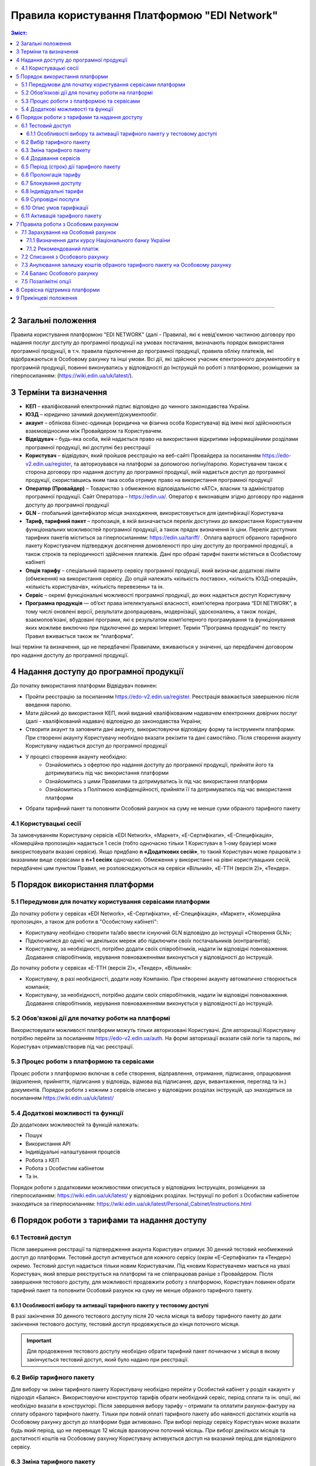 Правила користування Платформою "EDI Network"
################################################################################

.. contents:: Зміст:
   :depth: 3

-------------------------------------

2 Загальні положення
==================================================

Правила користування платформою "EDI NETWORK" (далі - Правила), які є невід'ємною частиною договору про надання послуг доступу до програмної продукції на умовах постачання, визначають порядок використання програмної продукції, в т.ч. правила підключення до програмної продукції, правила обліку платежів, які відображаються в Особовому рахунку та інші умови. Всі дії, які здійснює учасник електронного документообігу в програмній продукції, повинні виконуватись у відповідності до Інструкцій по роботі з платформою, розміщених за гіперпосиланням: (https://wiki.edin.ua/uk/latest/).

3 Терміни та визначення
==================================================

* **КЕП** – кваліфікований електронний підпис відповідно до чинного законодавства України.
* **ЮЗД** – юридично зачимий документ/документообіг.
* **акаунт** – облікова бізнес-одиниця (юридична чи фізична особа Користувача) від імені якої здійснюються взаємовідносини між  Провайдером та Користувачем.
* **Відвідувач** – будь-яка особа, якій надається  право на використання відкритими інформаційними розділами програмної продукції, які доступні без реєстрації
* **Користувач** – відвідувач, який пройшов реєстрацію на веб-сайті Провайдера за посиланням https://edo-v2.edin.ua/register, та авторизувався на платформі за допомогою логіну/паролю. Користувачем також є сторона договору про надання доступу до програмної продукції, якій надається доступ до програмної продукції, скориставшись яким така особа отримує право на використання програмної продукції
* **Оператор  (Провайдер)** – Товариство з обмеженою відповідальністю «АТС», власник та адміністратор  програмної продукції. Сайт Оператора – https://edin.ua/. Оператор є виконавцем згідно договору про надання доступу до програмної продукції
* **GLN** – глобальний ідентифікатор місця знаходження, використовується для ідентифікації Користувача
* **Тариф, тарифний пакет** –  пропозиція, в якій визначається перелік доступних до використання Користувачем функціональних можливостей програмної продукції, а також прядок визначення їх ціни. Перелік доступних тарифних пакетів міститься за гіперпосиланням: https://edin.ua/tariff/ . Оплата вартості обраного тарифного пакету Користувачем підтверджує досягнення домовленості про ціну доступу до програмної продукції, а також строків та періодичності здійснення платежів. Дані про обрані тарифні пакети містяться в Особистому кабінеті 
* **Опція тарифу** – спеціальний параметр сервісу програмної продукції, який визначає додаткові ліміти (обмеження) на використання сервісу. До опцій належать «кількість поставок», «кількість ЮЗД-операцій», «кількість користувачів», «кількість перевезень» та ін.
* **Сервіс** – окремі функціональні можливості програмної продукції, до яких надається доступ Користувачу
* **Програмна продукція** — об’єкт права інтелектуальної власності, комп’ютерна програма “EDI NETWORK”, в тому числі оновлені версії, результати доопрацювань, модернізації, удосконалень, а також похідні, взаємопов’язані, вбудовані програми, які є результатом комп’ютерного програмування та функціонування яких можливе виключно при підключенні до мережі Інтернет. Термін “Програмна продукція” по тексту Правил вживається також як “платформа”.

Інші терміни та визначення, що не передбачені Правилами, вживаються у значенні, що передбачені договором про надання доступу до програмної продукції.

4 Надання доступу до програмної продукції 
==================================================

До початку використання платформи Відвідувач повинен:

* Пройти реєстрацію за посиланням https://edo-v2.edin.ua/register. Реєстрація вважається завершеною після введення паролю.
* Мати дійсний до використання КЕП, який виданий кваліфікованим надавачем електронних довірчих послуг (далі - кваліфікований надавач) відповідно до законодавства України;
* Створити акаунт та заповнити дані акаунту, використовуючи відповідну форму та інструменти платформи. При створенні акаунту Користувачу необхідно вказати рекізити та дані самостійно. Після створення акаунту Користувачу надається доступ до програмної продукції
* У процесі створення акаунту необхідно:
    * Ознайомитись з офертою про надання доступу до програмної продукції, прийняти його та дотримуватись під час використання платформи
    * Ознайомитись з цими Правилами та дотримуватись їх під час використання платформи
    * Ознайомитись з Політикою конфіденційності, прийняти її та дотримуватись під час використання платформи
* Обрати тарифний пакет та поповнити Особовий рахунок на суму не менше суми обраного тарифного пакету

4.1 Користувацькі сесії
----------------------------------------------------------------

За замовчуванням Користувачу сервісів «EDI Network», «Маркет», «Е-Сертифікати», «Е-Специфікація», «Комерційна пропозиція» надається 1 сесія (тобто одночасно тільки 1 Користувач в 1-ому браузері може використовувати вказані сервіси). Якщо придбано **n «Додаткових сесій»**, то такий Користувач може працювати з вказаними вище сервісами в **n+1 сесіях** одночасно. Обмеження у використанні на рівні користувацьких сесій, передбачені цим пунктом Правил, не розповсюджуються на сервіси «Вільний», «Е-ТТН (версія 2)», «Тендер».

5 Порядок використання платформи
==================================================

5.1 Передумови для початку користування сервісами платформи
----------------------------------------------------------------

До початку роботи у сервісах «EDI Network», «Е-Сертифікати», «Е-Специфікація», «Маркет», «Комерційна пропозиція», а також для роботи в "Особистому кабінеті":

* Користувачу необхідно створити та/або ввести існуючий GLN відповідно до інструкції «Створення GLN»;
* Підключитися до однієї чи декількох мереж або підключити своїх постачальників (контрагентів);
* Користувачу, за необхідності, потрібно додати своїх співробітників, надати їм відповідні повноваження. Додавання співробітників, керування повноваженнями виконується у відповідності до інструкцій.

До початку роботи у сервісах «Е-ТТН (версія 2)», «Тендер», «Вільний»:

* Користувачу, в разі необхідності, додати нову Компанію. При створенні акаунту автоматично створюється компанія;
* Користувачу, за необхідності, потрібно додати своїх співробітників, надати їм відповідні повноваження. Додавання співробітників, керування повноваженнями виконується у відповідності до інструкцій.

5.2 Обов’язкові дії для початку роботи на платформі
----------------------------------------------------------------

Використовувати можливості платформи можуть тільки авторизовані Користувачі. Для авторизації Користувачу потрібно перейти за посиланням https://edo-v2.edin.ua/auth. На формі авторизації вказати свій логін та пароль, які Користувач отримав/створив під час реєстрації.

5.3 Процес роботи з платформою та сервісами
----------------------------------------------------------------

Процес роботи з платформою включає в себе створення, відправлення, отримання, підписання, опрацювання (відхилення, прийняття, підписання у відповідь, відмова від підписання, друк, вивантаження, перегляд та ін.) документів. 
Порядок роботи з кожним з сервісів описано у відповідних розділах інструкцій, що знаходяться за посиланням https://wiki.edin.ua/uk/latest/

5.4 Додаткові можливості та функції
----------------------------------------------------------------

До додаткових можливостей та функцій належать:

* Пошук
* Використання API
* Індивідуальні налаштування процесів
* Робота з КЕП
* Робота з Особистим кабінетом 
* Та ін.

Порядок роботи з додатковими можливостями описується у відповідних Інструкціях, розміщених за гіперпосиланням: https://wiki.edin.ua/uk/latest/ у відповідних розділах.
Інструкції по роботі з Особистим кабінетом знаходяться за гіперпосиланням: https://wiki.edin.ua/uk/latest/Personal_Cabinet/Instructions.html

6 Порядок роботи з тарифами та надання доступу
==================================================

6.1 Тестовий доступ
----------------------------------------------------------------

Після завершення реєстрації та підтвердження акаунта Користувач отримує 30 денний тестовий необмежений доступ до платформи. Тестовий доступ активується для кожного сервісу (окрім «Е-Сертифікати» та «Тендер») окремо. Тестовий доступ надається тільки новим Користувачам. Під «новим Користувачем» мається на увазі Користувач, який вперше реєструється на платформі та не співпрацював раніше з Провайдером. 
Після завершення тестового доступу, для можливості продовжити роботу з платформою, Користувач повинен обрати тарифний пакет та поповнити Особовий рахунок на суму не менше обраного тарифного пакету.

6.1.1 Особливості вибору та активації тарифного пакету у тестовому доступі
~~~~~~~~~~~~~~~~~~~~~~~~~~~~~~~~~~~~~~~~~~~~~~~~~~~~~~~~~~~~~~~~~~~~~~~~~~~~~~~~~~~~

В разі закінчення 30 денного тестового доступу після 20 числа місяця та вибору тарифного пакету до дати закінчення тестового доступу, тестовий доступ продовжується до кінця поточного місяця. 

.. important::
    Для продовження тестового доступу необхідно обрати тарифний пакет починаючи з місяця в якому закінчується тестовий доступ, який було надано при реєстрації.

6.2 Вибір тарифного пакету
----------------------------------------------------------------

Для вибору чи зміни тарифного пакету Користувачу необхідно перейти у Особистий кабінет у розділ «акаунт» у підрозділ «Баланс». Використовуючи конструктор тарифів обрати необхідний сервіс, період сплати та ін. опції, які необхідно вказати в конструкторі. Після завершення вибору тарифу – отримати та оплатити рахунок-фактуру на сплату обраного тарифного пакету. Тільки при повній оплаті тарифного пакету або наявності достатніх коштів на Особовому рахунку доступ до платформи буде активовано. 
При виборі періоду сервісу Користувач може вказати будь який період, що не перевищує 12 місяців враховуючи поточний місяць. При виборі декількох місяців та достатності коштів на Особовому рахунку Користувачу активується доступ на вказаний період для відповідного сервісу.

6.3 Зміна тарифного пакету
----------------------------------------------------------------

Тарифний пакет, за допомогою Особистого кабінету, можливо змінити тільки у бік збільшення опцій тарифу або продовжити обраний тарифний пакет на майбутні періоди. Під зміною тарифного пакету мається на увазі зміна опцій тарифу (для прикладу збільшити кількість поставок чи ЮЗД документів).
Для зміни тарифу у бік зменшення опцій тарифу надіслати листа на електронну адресу: sales@edin.ua.
Під час зміни Користувач отримує рахунок-фактуру на різницю в ціні нового тарифу та раніше сплаченого тарифу. При списанні ціни тарифного пакету враховується залишок коштів на Особовому рахунку. В разі недостатності коштів на Особовому рахунку зміна тарифного пакету не відбувається. При зміні тарифного пакету, раніше сплачені та використані можливості, невикористані опції (наприклад: залишок кількості поставок), отримані знижки чи ін. пільги не враховуються. Зміна відбувається з моменту списання коштів з Особового рахунку.

6.4 Додавання сервісів
----------------------------------------------------------------

Додавання нових сервісів виконується у конструкторі тарифів. При додаванні нових сервісів формується окремий рахунок-фактура на вартість обраних сервісів. Доступ до нових обраних сервісів активується при списанні з Особового рахунку відповідної ціни тарифного пакету . В разі нестачі коштів на Особовому рахунку – доступ не активується. В цьому випадку Користувачу необхідно поповнити Особовий рахунок. 

6.5 Період (строк) дії тарифного пакету
----------------------------------------------------------------

Тарифний пакет починає діяти з 1го числа кожного місяця, який був вказаний при виборі тарифного пакету. Додатковий тарифний пакет діє з 1го числа поточного місяця. Змінений тарифний пакет діє з 1го числа місяця, для якого виконана зміна. Закінчення строку дії тарифного пакету визначається відповідним числом останнього дня місяця.

6.6 Пролонгація тарифу
----------------------------------------------------------------

За замовчуванням активована автоматична пролонгація для всіх сервісів. Користувач може відключити пролонгацію в профілі акаунту. При активованій автоматичній пролонгації після закінчення строку дії тарифного пакету він автоматично продовжується на мінімальний період, який можна вибрати для відповідного сервісу (для сервісів, для яких мінімальний період, який можна обрати в конструкторі тарифів, становить один місяць - автопролонгація виконується на 1 місяць, для яких мінімальний період, який можна обрати в конструкторі тарифів, становить один рік - автопролонгація виконується на 1 рік) на тих самих умовах.
Додаткові тарифні пакети, які було активовано у поточному місяці, не підлягають пролонгації. 
Автоматична пролонгація виконується в разі відсутності активованого тарифного пакету на наступний місяць та в разі відсутності обраних, але ще не активованих тарифних пакетів на наступний місяць.  
Автоматична пролонгація відбувається 1го числа місяця, в якому закінчується дія тарифного пакету, на наступний період (місяць чи рік). В разі активації тарифного пакету після 1го числа місяця, в автоматичному режимі буде перевірятися необхідність автоматичної пролонгації щоденно за 5 робочих днів до закінчення місяця.
Користувач може самостійно обрати необхідний тарифний пакет на наступний період у відповідності до цих Правил.

6.7 Блокування доступу
----------------------------------------------------------------

Блокування доступу до програмної продукції виконується за наявності наступних підстав:

1. Недостатньо коштів на Особовому рахунку для активації тарифного пакету – в цьому разі тарифний пакет не активується, якщо у Користувача відсутній оплачений тарифний пакет, блокується доступ.
2. Вичерпано ліміт опцій тарифу (кількість поставок, кількість ЮЗД-операцій та ін.) та недостатньо коштів для списання позалімітних опцій (кількість поставок, кількість ЮЗД-операцій та ін.) – в такому разі блокується доступ до відповідного сервісу, в якому вичерпано ліміт.
3. Відключення або не вибір сервісу в тарифному пакеті – в цьому разі блокується доступ до відповідного сервісу.
4. В разі не сплати заборгованості за попередні періоди – доступ блокується до всіх сервісів, навіть якщо вони були сплачені.
5. За ініціативи самого Користувача (Клієнта).
6. В разі грубих порушень договору про надання доступу до програмної продукції, цих Правил та інструкцій.
7. В разі отримання Провайдером інформації: про поширення на Користувача дії санкцій Ради безпеки ООН, Відділу контролю за іноземними активами державного казначейства США, Департаменту торгівлі Бюро промисловості та безпеки США, Державного департаменту США, Європейськогот Союзу, Великобританії, України або іншої країни чи організації, рішення та акти яких є юридично обов’язковими; про співпрацю Користувача (напряму або через посередників) і пов’язаність відносинами контролю з особами, на яких поширюється дія санкцій; про те, що Користувач є юридичною особою, створеною за законодавством України, кінцевим бенефіціарним власником, членом або учасником (акціонером), що має частку в статутному капіталі 10 і більше відсотків, якої є російська федерація, громадянин російської федерації, крім того, що проживає на території України на законних підставах; про передачу Користувачем матеріальних ресурсів незаконним збройним чи воєнізованим формуванням, створеними на тимчасово окупованій території та/або збройним чи воєнізованим формуванням держави-агресора, незаконним органам влади, створеними на тимчасово окупованій території України, у тому числі окупаційною адміністрацією держави-агресора.

Для відновлення доступу з підстав, визначених  п.п. 1-4 п. 6.7 Правил – необхідно поповнити Особовий рахунок на відповідну (достатню) суму.
Для вирішення питань щодо відновлення доступу з підстав, визначених п.п. 5-7 п. 6.7 Правил – необхідно зв’язатися з Провайдером  за адресою електронної пошти:  sales@edin.ua

6.8 Індивідуальні тарифи
----------------------------------------------------------------

В разі, якщо запропоновані тарифні пакети та умови тарифікації не відповідають потребам Користувача, між Користувачем та Провайдером може бути досягнуто домовленості щодо застосування індивідуальних тарифів. Для отримання спеціальних (індивідуальних) пропозицій Користувач звертається до Провайдера за адресою електронної пошти: sales@edin.ua з відповідним листом. Зміна індивідуальних тарифів та/або додавання нових сервісів можливе тільки через відповідальних представників Провайдера. В Особистому кабінеті можливо переглянути лише обрані тарифи.

Доступ до Програмної продукції може надаватися Користувачу на акційних, інших спеціальних умовах, інформація про які розміщується на веб-сайті https://edin.ua/ та/або Особистому кабінеті.

З метою інформування потенційних користувачів про Програмну продукцію, підвищення лояльності Користувачів, а також заохочення їх до використання додаткових сервісів та можливостей Програмної продукції, що здійснюються в рекламних цілях відповідно до чинного законодавства про рекламу, доступ до Програмної продукції, її сервісів може надаватися Провайдером безоплатно на умовах, що визначені цими Правилами або правилами використання сервісів Програмної продукції.

6.9 Супровідні послуги
----------------------------------------------------------------

Під супровідними послугами розуміють будь-які додаткові послуги, як-то: доопрацювання платформи під особливі потреби Користувача, доопрацювання модулів інтеграції, налаштування, консультації та ін. послуги, які не є складовою права на використання програмної продукції (тобто ціна таких послуг розраховується окремо та не входить до ціни обраного тарифного пакету). Супровідні послуги надаються Користувачу на підставі оплаченого користувачем рахунку-фактури. Вартість супровідних послуг визначаються в прайс-листі, розміщеного за гіперпосиланням: https://edin.ua/tariff/ .

6.10 Опис умов тарифікації
----------------------------------------------------------------

Опис сервісів та умов надання доступу, можливостей та функцій реалізовано в конструкторі тарифів. Ознайомитися з загальною комерційною пропозицією можна за посиланням https://edin.ua/tariff/ .
Вартість обраного тарифного пакету формується у національній валюті України — гривні та розраховується виходячи з еквіваленту євро до гривні, встановленого Національним банком України +3%. Визначення дати курсу Національного банку України передбачено п. 7.1.1 Правил.

6.11 Активація тарифного пакету
----------------------------------------------------------------

Для активації тарифного пакету, користувач обирає потрібний тарифний пакет. Якщо на Особовому рахунку достатньо коштів для списання вартості обраного тариного пакету виконується автоматичне списання з Особового рахунку. Вразі недостатності коштів на Особовому рахунку формується рахунок-фактура на суму рекомендованого платежу для поповнення Особового рахунку. Рахунок-фактура дійсний протягом 7ми банківських днів. У випадку, якщо оплата була здійснена пізніше ніж 7 календарних днів, обраний тарифний пакет анулюється, а перераховані кошти зараховуються на Особовий рахунок. Щоб активувати тарифний пакет, Користувачу необхідно повторити процедуру вибору тарифного пакету.

7 Правила роботи з Особовим рахунком
===============================================================

Користувач має можливість переглянути в Особовому кабінеті у розділі «акаунт» у підрозділі «Баланс»:

* Поточний стан Особового рахунку,
* Прогнозований термін, на який вистачає залишок на Особовому рахунку, 
* Операції (поповнення, списання) з Особовим рахунком, 
* Прогнозовану дату блокування

Користувач зобов’язується самостійно відстежувати та контролювати  стан  Особового рахунку, шляхом його відвідування, поповнює його за необхідності в порядку визначеному Правилами та договором про надання доступу до програмної продукції.
Провайдер має право  інформувати Користувача на електронну адресу, вказану при створенні акаунту, про недостатність коштів на Особовому рахунку чи при необхідності продовжити тарифний пакет на наступний період, чи при досягненні 90% ліміту опцій тарифу.
Користувач може використовувати залишок на Особовому рахунку тільки для розрахунку з Провайдером. 
У випадку припинення доступу до програмної продукції з ініціативи Користувача або Провайдера, якщо на Особовому рахунку залишилися невикористані кошти, Провайдер на підставі письмової заяви від Користувача, виплачує залишок коштів протягом 30 (тридцяти) банківських днів з моменту отримання заяви Провайдером. 

7.1 Зарахування на Особовий рахунок
----------------------------------------------------------------

Користувач може поповнити Особовий рахунок на будь-яку суму та будь- коли, але для активації доступу сума має бути не меншою ніж обраний тарифний пакет на відповідний період. 
Доступ до програмної продукції вважається наданим у повному обсязі, належним чином та з дотриманням умов Правил та договору про надання доступу до програмної продукції, з дати зарахування коштів обраного Користувачем тарифного пакету на поточний рахунок Виконавця. 
Зарахування коштів на Особовий рахунок виконується в національній валюті України — гривні. 

7.1.1 Визначення дати курсу Національного банку України
~~~~~~~~~~~~~~~~~~~~~~~~~~~~~~~~~~~~~~~~~~~~~~~~~~~~~~~~~~~~~~~~

Дата курсу Національного банку України визначається наступним чином:

* Дата формування рахунку-фактури засобами програмної продукції, в разі сплати рахунку-фактури впродовж 7 днів з дати такого формування.
* Дата зміни тарифного пакету, в разі зміни (додавання сервісів, зміна опцій тарифу) умов тарифу
* 01 число місяця з якого автоматично пролонгується доступ до відповідного сервісу, в разі автоматичної пролонгації сервісу

7.1.2 Рекомендований платіж
~~~~~~~~~~~~~~~~~~~~~~~~~~~~~~~~~~~~~~~~~~~~~~~~~~~~~~~~~~~~~~~~

З метою запобігання блокування Користувача, платформа формує рекомендований платіж для сплати. Рекомендований платіж вираховується за формулою: 

Рекомендований платіж = Вартість обраного тарифу + 7%.

Якщо Залишок на Особовому рахунку більше за Вартість обраного тарифу, то Рекомендований платіж = 0.

Рекомендований платіж не є обов’язковим для сплати.

7.2 Списання з Особового рахунку
----------------------------------------------------------------

Списання з особового рахунку виконується:

* Під час активації тарифного пакету (при додаванні сервісів, при виборі нового пакету, при зміні тарифного пакету) за поточний місяць у повному обсязі вартості тарифного пакету без урахування дати активації, невикористаних опцій (кількість поставок, кількість ЮЗД-операцій та ін.).
* Позалімітні опції будуть списані з Особового рахунку 01 числа наступного місяця відповідно до вартості, вказаної в описі тарифного пакету.
* Кожного 01 числа місяця у повному обсязі обраного тарифного пакету, в разі якщо при виборі тарифного пакету встановлено параметр «Автопролонгація». Списання з особового рахунку виконуються автоматично. Списання з Особового рахунку виконується в національній валюті України - гривні в еквіваленті євро по курсу Національного банку України на дату зарахування на Особовий рахунок + 3%. В разі недостатності коштів на Особовому рахунку списання не відбувається та доступ блокується до поповнення Особового рахунку на відповідну суму.

7.3  Анулювання залишку коштів обраного тарифного пакету на Особовому рахунку
--------------------------------------------------------------------------------------------

Невикористані опції тарифу (кількість поставок, кількість ЮЗД-операцій та ін.) анулюються кожного місяця на наступний день після закінчення строку дії обраного тарифного пакету або при зміні тарифного пакету як в бік збільшення, так і в бік зменшення.

7.4 Баланс Особового рахунку
----------------------------------------------------------------

Залишок (Баланс) Особового рахунку змінюється у відповідності до операцій (поповнення, списання) з Особовим рахунком. При цьому поповнення Особового рахунку додається до залишку, а списання віднімається від залишку.
Баланс Особового рахунку може бути позитивним (більше 0), нульовим (рівний 0), від’ємним (менше 0). 

7.5 Позалімітні опції
----------------------------------------------------------------

Позалімітні опції – це опції, які виходять за встановлені опції тарифу, згідно з обраним тарифним пакетом. Вартість позалімітної опції **вказано в описі відповідного тарифного пакету**. Наприклад, Користувач використав впродовж місяця всі оплачені X поставок, тож всі наступні поставки оплачуються по вартості X євро (яка вказана в описі тарифного пакета) за поставку.
Задля недопущення виникнення позалімітних опцій Провайдер може інформувати Користувача при досягненні 90%  опції тарифу по електронній пошті, вказаній при реєстрації.
З метою уникнення заборгованості за використання позалімітних опцій Користувач може:

* Заздалегідь змінити тарифний пакет в сторону збільшення
* Обрати додатково тарифний пакет до кінця поточного місяця, в якому можливе виникнення позалімітних опцій
* Поповнити Особовий рахунок на необхідну суму. 

Якщо Користувач не скористався зміною тарифного пакета або не обрав додатково тарифний пакет до кінця поточного місяця, в такому разі позалімітні опції будуть списані з Особового рахунку 01 числа наступного місяця відповідно до вартості позалімітної опції, вказаної в описі тарифного пакета. В разі виникнення заборгованості (від’ємний залишок на Особовому рахунку) – доступ блокується до моменту закриття заборгованості. Доступ блокується навіть в тому випадку, якщо наступний період був раніше оплачений. 

8 Сервісна підтримка платформи
===============================================================

Сервісна підтримка платформи здійснюється службою сервісної підтримки Провайдера протягом строку дії передплачених тарифних пакетів доступу до платформи, сервісів.

Служба сервісної підтримки забезпечує наступні параметри, спрямовані на забезпечення надійного використання платформи:

* графік обслуговування - з 9:00 до 18:00 з понеділка по п’ятницю за Київським часом, крім вихідних, святкових і неробочих днів згідно з законодавством України (інтервал часу, протягом якого здійснюється реєстрація, обробка та вирішення звернень, які надходять до Служби сервісної підтримки. Прийом звернень здійснюється з використанням електронної пошти та чату платформи;
* час реагування Служби сервісної підтримки на звернення Користувача до 240 хвилин — максимальний час між зверненням Користувача та початком реагування Служби сервісної підтримки;
* час обробки та передачі електронного документу до 60 хвилин — параметр, який визначає максимально можливий (самий тривалий) період обробки/передачі електронного документу за умови, що електронний документ був абсолютно вірним з точки зору формату, а також бізнес-логіки, яка регламентується внутрішніми документами Провайдера;
* доступність платформи 95 % - відсоток від загальної кількості астрономічних годин місяця,  протягом якого Користувач може користуватися платформою.

9 Прикінцеві положення
===============================================================

* Провайдер залишає за собою право вносити зміни до функціональних можливостей платформи, здійснювати її доопрацювання, удосконалення, модернізацію, оновлення, а також впроваджувати нові інструменти та змінювати діючі інструменти платформи. 
* На момент укладення договору про надання доступу до програмної продукції, прийняття Правил та/або здійснення всіх необхідних дій, які свідчать про надання Користувачу доступу до програмної продукції, Користувач підтверджує, що програмна продукція знаходиться у стані певної функціональної та технічної спроможності, який є достатнім, стабільним і відомим Користувачу та на який Користувач погоджується. 
* Провайдер може змінювати ці Правила шляхом публікації нової редакції Правил на сайті  Провайдера та/або безпосередньо на платформі у відповідному розділі, та/або шляхом публікації інформаційного повідомлення про зміни до цих Правил або інструментів платформи на електронну адресу, зазначену при реєстрації в програмній продукції.
* Правила в новій редакції або зміни до них набирають чинності з моменту розміщення на відповідній сторінці або надсилання відповідного інформаційного повідомлення.
* Провайдер має право надсилати контрагентам Користувачів від імені Користувачів електронні листи інформаційного характеру, використовуючи при цьому електронні адреси таких контрагентів, попередньо наданих (повідомлених) на законних підставах Користувачами виключно для цілей функціонування платформи. Зазначені електронні листи мають інформувати контрагентів (в тому числі потенційних) щодо:
    * Отримання нових документів
    * Зміни статусів документів
    * Отримання нових запитів або запрошень на підключення 
    * Зміни статусі запитів чи запрошень на підключення
    * Змін у процесах роботи чи індивідуальних налаштуваннях
    * Неможливості відправки чи отримання документу від Користувача

---------------------------------------------

:download:`Правила користування Платформою "EDI Network"<files/Правила користування платформою 01-11-23.pdf>`
